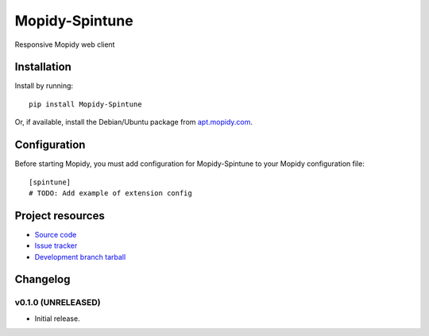 ****************************
Mopidy-Spintune
****************************

.. image:: https://img.shields.io/pypi/v/Mopidy-Spintune.svg?style=flat
    :target: https://pypi.python.org/pypi/Mopidy-Spintune/
    :alt: Latest PyPI version

.. image:: https://img.shields.io/pypi/dm/Mopidy-Spintune.svg?style=flat
    :target: https://pypi.python.org/pypi/Mopidy-Spintune/
    :alt: Number of PyPI downloads

.. image:: https://img.shields.io/travis/jamestowers/mopidy-spintune/master.png?style=flat
    :target: https://travis-ci.org/jamestowers/mopidy-spintune
    :alt: Travis CI build status

.. image:: https://img.shields.io/coveralls/jamestowers/mopidy-spintune/master.svg?style=flat
   :target: https://coveralls.io/r/jamestowers/mopidy-spintune?branch=master
   :alt: Test coverage

Responsive Mopidy web client


Installation
============

Install by running::

    pip install Mopidy-Spintune

Or, if available, install the Debian/Ubuntu package from `apt.mopidy.com
<http://apt.mopidy.com/>`_.


Configuration
=============

Before starting Mopidy, you must add configuration for
Mopidy-Spintune to your Mopidy configuration file::

    [spintune]
    # TODO: Add example of extension config


Project resources
=================

- `Source code <https://github.com/jamestowers/mopidy-spintune>`_
- `Issue tracker <https://github.com/jamestowers/mopidy-spintune/issues>`_
- `Development branch tarball <https://github.com/jamestowers/mopidy-spintune/archive/master.tar.gz#egg=Mopidy-Spintune-dev>`_


Changelog
=========

v0.1.0 (UNRELEASED)
----------------------------------------

- Initial release.
